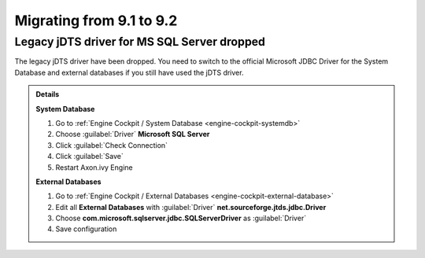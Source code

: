 .. _migrate-91-92:

Migrating from 9.1 to 9.2
=========================


Legacy jDTS driver for MS SQL Server dropped
********************************************

The legacy jDTS driver have been dropped. You need
to switch to the official Microsoft JDBC Driver for
the System Database and external databases if you
still have used the jDTS driver.

.. container:: admonition note toggle

  .. container:: admonition-title header

     **Details**

  **System Database**

  #. Go to :ref:`Engine Cockpit / System Database <engine-cockpit-systemdb>`
  #. Choose :guilabel:`Driver` **Microsoft SQL Server**
  #. Click :guilabel:`Check Connection`
  #. Click :guilabel:`Save`
  #. Restart Axon.ivy Engine

  **External Databases**
  
  #. Go to :ref:`Engine Cockpit / External Databases <engine-cockpit-external-database>`
  #. Edit all **External Databases** with :guilabel:`Driver` **net.sourceforge.jtds.jdbc.Driver**
  #. Choose **com.microsoft.sqlserver.jdbc.SQLServerDriver** as :guilabel:`Driver`
  #. Save configuration
